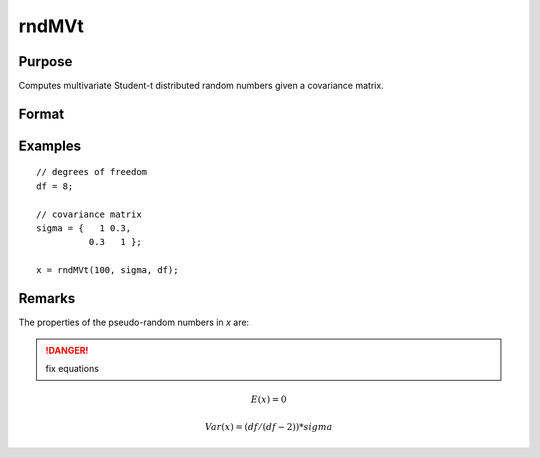 
rndMVt
==============================================

Purpose
----------------

Computes multivariate Student-t distributed random numbers given a covariance matrix.

Format
----------------
.. function:: r = rndMVt(num, cov, df)
              { r, newstate } = rndMVt(num, cov, df, state)

    :param num: number of random vectors to create.
    :type num: scalar

    :param cov: covariance matrix
    :type cov: NxN matrix

    :param df: degrees of freedom.
    :type df: scalar

    :param state: Optional argument.

        **scalar case**
        
            *state* = starting seed value only. If -1, GAUSS computes the starting seed based on the system clock.

        **opaque vector case**
        
            *state* = the state vector returned from a previous call to one of the rnd random number functions.

    :type state: scalar or opaque vector

    :return r: multivariate student-t distributed random numbers.

    :rtype r: num x N matrix

    :return newstate: the updated state.

    :rtype newstate: Opaque vector

Examples
----------------

::

    // degrees of freedom
    df = 8;
    
    // covariance matrix
    sigma = {   1 0.3,
              0.3   1 };
    
    x = rndMVt(100, sigma, df);

Remarks
-------

The properties of the pseudo-random numbers in *x* are:

.. DANGER:: fix equations

.. math::

   E(x) = 0

   Var(x) = (df/(df - 2)) * sigma


.. seealso:: Functions :func:`rndMVn`, :func:`rndCreateState`

